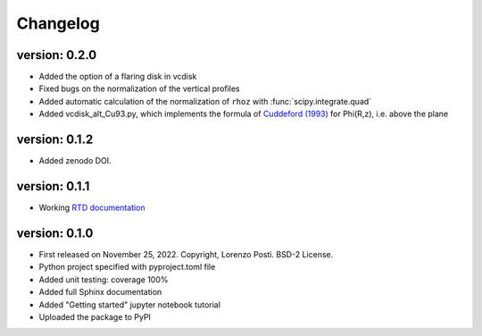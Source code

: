 =========
Changelog
=========

version: 0.2.0
--------------

* Added the option of a flaring disk in vcdisk
* Fixed bugs on the normalization of the vertical profiles
* Added automatic calculation of the normalization of ``rhoz`` with :func:`scipy.integrate.quad`
* Added vcdisk_alt_Cu93.py, which implements the formula of `Cuddeford (1993) <https://ui.adsabs.harvard.edu/abs/1993MNRAS.262.1076C/>`_ for Phi(R,z), i.e. above the plane

version: 0.1.2
--------------

* Added zenodo DOI.

version: 0.1.1
--------------

* Working `RTD documentation <https://vcdisk.readthedocs.io/en/latest/>`_

version: 0.1.0
--------------

* First released on November 25, 2022. Copyright, Lorenzo Posti. BSD-2 License.
* Python project specified with pyproject.toml file
* Added unit testing: coverage 100%
* Added full Sphinx documentation
* Added "Getting started" jupyter notebook tutorial
* Uploaded the package to PyPI
